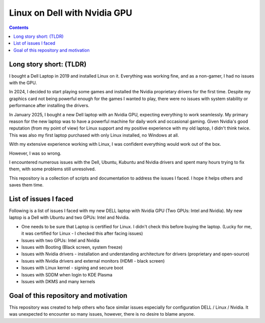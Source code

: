 Linux on Dell with Nvidia GPU
=============================

.. contents::

Long story short: (TLDR)
------------------------

I bought a Dell Laptop in 2019 and installed Linux on it. Everything was working fine, and as a non-gamer,
I had no issues with the GPU.

In 2024, I decided to start playing some games and installed the Nvidia proprietary drivers for the first time.
Despite my graphics card not being powerful enough for the games I wanted to play, there were no issues
with system stability or performance after installing the drivers.

In January 2025, I bought a new Dell laptop with an Nvidia GPU, expecting everything to work seamlessly.
My primary reason for the new laptop was to have a powerful machine for daily work and occasional gaming.
Given Nvidia's good reputation (from my point of view) for Linux support and my positive experience with my old laptop,
I didn't think twice. This was also my first laptop purchased with only Linux installed, no Windows at all.

With my extensive experience working with Linux, I was confident everything would work out of the box.

However, I was so wrong.

I encountered numerous issues with the Dell, Ubuntu, Kubuntu and Nvidia drivers and spent many hours trying to fix them,
with some problems still unresolved.

This repository is a collection of scripts and documentation to address the issues I faced.
I hope it helps others and saves them time.


List of issues I faced
----------------------

Following is a list of issues I faced with my new DELL laptop with Nvidia GPU (Two GPUs: Intel and Nvidia).
My new laptop is a Dell with Ubuntu and two GPUs: Intel and Nvidia.

- One needs to be sure that Laptop is certified for Linux. I didn't check this before buying the laptop.
  (Lucky for me, it was certified for Linux - I checked this after facing issues)
- Issues with two GPUs: Intel and Nvidia
- Issues with Booting (Black screen, system freeze)
- Issues with Nvidia drivers - installation and understanding architecture for drivers (proprietary and open-source)
- Issues with Nvidia drivers and external monitors (HDMI - black screen)
- Issues with Linux kernel - signing and secure boot
- Issues with SDDM when login to KDE Plasma
- Issues with DKMS and many kernels


Goal of this repository and motivation
--------------------------------------

This repository was created to help others who face similar issues especially for configuration DELL / Linux / Nvidia.
It was unexpected to encounter so many issues, however, there is no desire to blame anyone.
